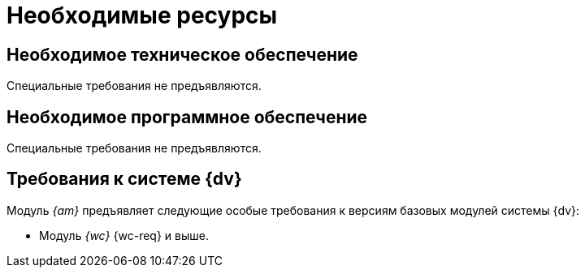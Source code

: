 = Необходимые ресурсы

[#hardware]
== Необходимое техническое обеспечение

Специальные требования не предъявляются.

[#software]
== Необходимое программное обеспечение

Специальные требования не предъявляются.

[#docsvision]
== Требования к системе {dv}

Модуль _{am}_ предъявляет следующие особые требования к версиям базовых модулей системы {dv}:

// * Модуль _{pl}_ {pl-req} и выше.
* Модуль _{wc}_ {wc-req} и выше.